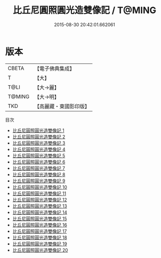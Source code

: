 #+TITLE: 比丘尼圓照圓光造雙像記 / T@MING

#+DATE: 2015-08-30 20:42:01.662061
* 版本
 |     CBETA|【電子佛典集成】|
 |         T|【大】     |
 |      T@LI|【大→麗】   |
 |    T@MING|【大→明】   |
 |       TKD|【高麗藏・東國影印版】|
目次
 - [[file:KR6k0031_001.txt][比丘尼圓照圓光造雙像記 1]]
 - [[file:KR6k0031_002.txt][比丘尼圓照圓光造雙像記 2]]
 - [[file:KR6k0031_003.txt][比丘尼圓照圓光造雙像記 3]]
 - [[file:KR6k0031_004.txt][比丘尼圓照圓光造雙像記 4]]
 - [[file:KR6k0031_005.txt][比丘尼圓照圓光造雙像記 5]]
 - [[file:KR6k0031_006.txt][比丘尼圓照圓光造雙像記 6]]
 - [[file:KR6k0031_007.txt][比丘尼圓照圓光造雙像記 7]]
 - [[file:KR6k0031_008.txt][比丘尼圓照圓光造雙像記 8]]
 - [[file:KR6k0031_009.txt][比丘尼圓照圓光造雙像記 9]]
 - [[file:KR6k0031_010.txt][比丘尼圓照圓光造雙像記 10]]
 - [[file:KR6k0031_011.txt][比丘尼圓照圓光造雙像記 11]]
 - [[file:KR6k0031_012.txt][比丘尼圓照圓光造雙像記 12]]
 - [[file:KR6k0031_013.txt][比丘尼圓照圓光造雙像記 13]]
 - [[file:KR6k0031_014.txt][比丘尼圓照圓光造雙像記 14]]
 - [[file:KR6k0031_015.txt][比丘尼圓照圓光造雙像記 15]]
 - [[file:KR6k0031_016.txt][比丘尼圓照圓光造雙像記 16]]
 - [[file:KR6k0031_017.txt][比丘尼圓照圓光造雙像記 17]]
 - [[file:KR6k0031_018.txt][比丘尼圓照圓光造雙像記 18]]
 - [[file:KR6k0031_019.txt][比丘尼圓照圓光造雙像記 19]]
 - [[file:KR6k0031_020.txt][比丘尼圓照圓光造雙像記 20]]
